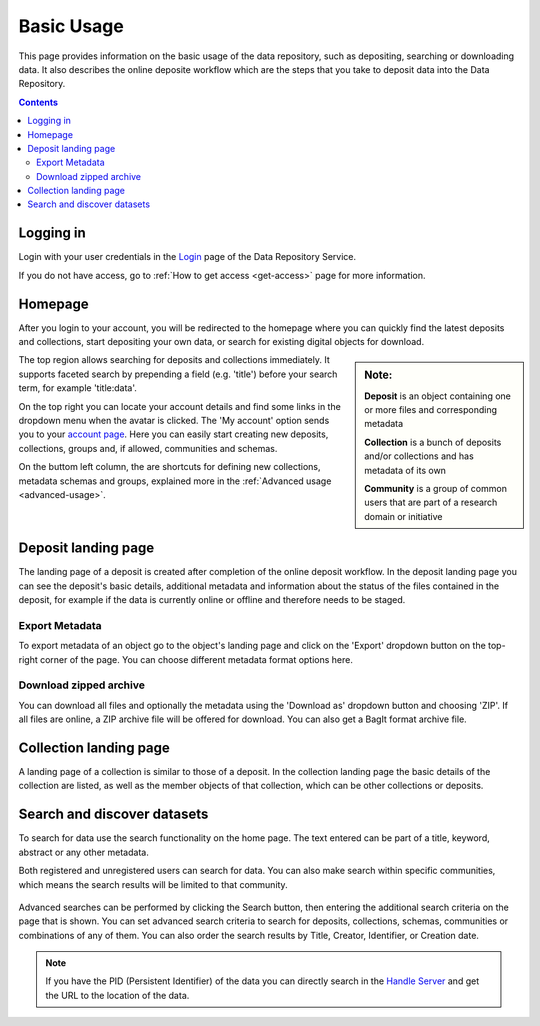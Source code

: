 .. _basic-usage:

***********
Basic Usage
***********

This page provides information on the basic usage of the data repository, such as depositing, searching or downloading data. It also describes the online deposite workflow which are the steps that you take to deposit data into the Data Repository.

.. contents::
    :depth: 8


.. _log-in:

===========
Logging in
===========

Login with your user credentials in the `Login`_ page of the Data Repository Service.

If you do not have access, go to :ref:`How to get access <get-access>` page for more information.


.. _homepage:

================
Homepage
================

After you login to your account, you will be redirected to the homepage where you can quickly find the latest deposits and collections, start depositing your own data, or search for existing digital objects for download.

.. sidebar::
    **Note:**

    **Deposit** is an object containing one or more files and corresponding metadata

    **Collection** is a bunch of deposits and/or collections and has metadata of its own

    **Community** is a group of common users that are part of a research domain or initiative

The top region allows searching for deposits and collections immediately. It supports faceted search by prepending a field (e.g. 'title') before your search term, for example 'title:data'.

On the top right you can locate your account details and find some links in the dropdown menu when the avatar is clicked. The 'My account' option sends you to your `account page`_. Here you can easily start creating new deposits, collections, groups and, if allowed, communities and schemas.

On the buttom left column, the are  shortcuts for defining new collections, metadata schemas and groups, explained more in the :ref:`Advanced usage <advanced-usage>`.

 .. image:: ../img/homepage.png
   :align: center
   :width: 75%

.. _deposit-landing-page:

==============
Deposit landing page
==============
The landing page of a deposit is created after completion of the online deposit workflow. In the deposit landing page you can see the deposit's basic details, additional metadata and information about the status of the files contained in the deposit, for example if the data is currently online or offline and therefore needs to be staged.

 .. image:: ../img/deposit-landing-page.png
   :align: center
   :width: 75%

.. _export-metadata:

Export Metadata
_________________

To export metadata of an object go to the object's landing page and click on the 'Export' dropdown button on the top-right corner of the page. You can choose different metadata format options here.

 .. image:: ../img/deposit-landing-page-export.png
   :align: center
   :width: 75%

.. _download-zipped:

Download zipped archive
_________________

You can download all files and optionally the metadata using the 'Download as' dropdown button and choosing 'ZIP'. If all files are online, a ZIP archive file will be offered for download. You can also get a BagIt format archive file.

 .. image:: ../img/deposit-landing-page-download.png
   :align: center
   :width: 75%

.. _collection-landing-page:

==============
Collection landing page
==============
A landing page of a collection is similar to those of a deposit. In the collection landing page the basic details of the collection are listed, as well as the member objects of that collection, which can be other collections or deposits.

 .. image:: ../img/collection-landing-page.png
   :align: center
   :width: 75%

.. _search-data:

====================
Search and discover datasets
====================
To search for data use the search functionality on the home page. The text entered can be part of a title, keyword, abstract or any other metadata.

Both registered and unregistered users can search for data. You can also make search within specific communities, which means the search results will be limited to that community.

 .. image:: ../img/search.png
   :align: center
   :width: 75%

Advanced searches can be performed by clicking the Search button, then entering the additional search criteria on the page that is shown. You can set advanced search criteria to search for deposits, collections, schemas, communities or combinations of any of them. You can also order the search results by Title, Creator, Identifier, or Creation date.

 .. image:: ../img/search-advanced.png
   :align: center
   :width: 75%

.. sidebar::
    If you have the PID (Persistent Identifier) of the data you can directly search in the `Handle Server`_ and get the URL to the location of the data.
   :align: center


.. note:: If you have the PID (Persistent Identifier) of the data you can directly search in the `Handle Server`_ and get the URL to the location of the data.

.. Links:

.. _`Login`: https://repository.surfsara.nl/user/login
.. _`account page`: https://repository.surfsara.nl/user
.. _`Handle Server`: http://hdl.handle.net/